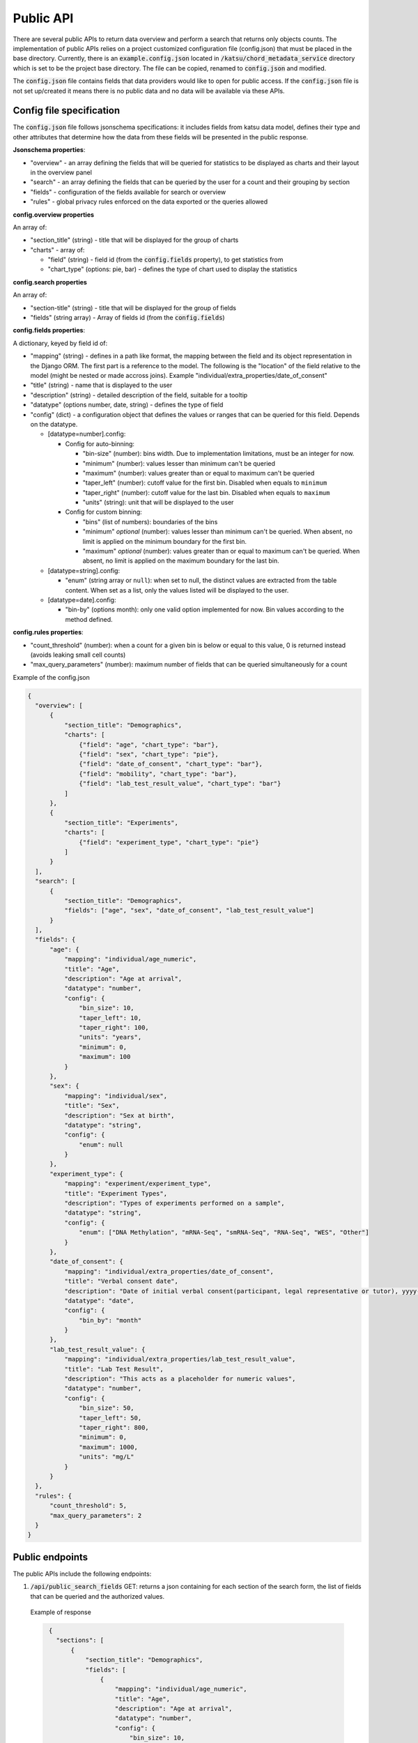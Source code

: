 Public API
==========

There are several public APIs to return data overview and perform a search that returns only objects counts.
The implementation of public APIs relies on a project customized configuration file (config.json) that must be placed in the base directory.
Currently, there is an :code:`example.config.json` located  in :code:`/katsu/chord_metadata_service` directory which is set to be the project base directory.
The file can be copied, renamed to :code:`config.json` and modified.

The :code:`config.json` file contains fields that data providers would like to open for public access.
If the :code:`config.json` file is not set up/created it means there is no public data and no data will be available via these APIs.

Config file specification
-------------------------

The :code:`config.json` file follows jsonschema specifications: it includes fields from katsu data model, defines their type and other attributes that determine how the data from these fields will be presented in the public response.

**Jsonschema properties**:

- "overview" - an array defining the fields that will be queried for statistics to be displayed as charts and their layout in the overview panel
- "search" - an array defining the fields that can be queried by the user for a count and their grouping by section
- "fields" - configuration of the fields available for search or overview
- "rules" - global privacy rules enforced on the data exported or the queries allowed

**config.overview properties**

An array of:

- "section_title" (string) - title that will be displayed for the group of charts
- "charts" - array of:

  - "field" (string) - field id (from the :code:`config.fields` property), to get statistics from
  - "chart_type" (options: pie, bar) - defines the type of chart used to display the statistics

**config.search properties**

An array of:

- "section-title" (string) - title that will be displayed for the group of fields
- "fields" (string array) - Array of fields id (from the :code:`config.fields`)

**config.fields properties**:

A dictionary, keyed by field id of:

- "mapping" (string) - defines in a path like format, the mapping between the field and its object representation in the Django ORM. The first part is a reference to the model. The following is the "location" of the field relative to the model (might be nested or made accross joins). Example "individual/extra_properties/date_of_consent"
- "title" (string) - name that is displayed to the user
- "description" (string) - detailed description of the field, suitable for a tooltip
- "datatype" (options number, date, string) - defines the type of field
- "config" (dict) - a configuration object that defines the values or ranges that can be queried for this field. Depends on the datatype.

  - [datatype=number].config:

    - Config for auto-binning:

      - "bin-size" (number): bins width. Due to implementation limitations, must be an integer for now.
      - "minimum" (number): values lesser than minimum can't be queried
      - "maximum" (number): values greater than or equal to maximum can't be queried
      - "taper_left" (number): cutoff value for the first bin. Disabled when equals to ``minimum``
      - "taper_right" (number): cutoff value for the last bin. Disabled when equals to ``maximum``
      - "units" (string): unit that will be displayed to the user

    - Config for custom binning:

      - "bins" (list of numbers): boundaries of the bins
      - "minimum" *optional* (number): values lesser than minimum can't be queried. When absent, no limit is applied on the minimum boundary for the first bin.
      - "maximum" *optional* (number): values greater than or equal to maximum can't be queried. When absent, no limit is applied on the maximum boundary for the last bin.


  - [datatype=string].config:

    - "enum" (string array or ``null``): when set to null, the distinct values are extracted from the table content. When set as a list, only the values listed will be displayed to the user.

  - [datatype=date].config:

    - "bin-by" (options month): only one valid option implemented for now. Bin values according to the method defined.

**config.rules properties**:

- "count_threshold" (number): when a count for a given bin is below or equal to this value, 0 is returned instead (avoids leaking small cell counts)
- "max_query_parameters" (number): maximum number of fields that can be queried simultaneously for a count


Example of the config.json

.. code-block::

  {
    "overview": [
        {
            "section_title": "Demographics",
            "charts": [
                {"field": "age", "chart_type": "bar"},
                {"field": "sex", "chart_type": "pie"},
                {"field": "date_of_consent", "chart_type": "bar"},
                {"field": "mobility", "chart_type": "bar"},
                {"field": "lab_test_result_value", "chart_type": "bar"}
            ]
        },
        {
            "section_title": "Experiments",
            "charts": [
                {"field": "experiment_type", "chart_type": "pie"}
            ]
        }
    ],
    "search": [
        {
            "section_title": "Demographics",
            "fields": ["age", "sex", "date_of_consent", "lab_test_result_value"]
        }
    ],
    "fields": {
        "age": {
            "mapping": "individual/age_numeric",
            "title": "Age",
            "description": "Age at arrival",
            "datatype": "number",
            "config": {
                "bin_size": 10,
                "taper_left": 10,
                "taper_right": 100,
                "units": "years",
                "minimum": 0,
                "maximum": 100
            }
        },
        "sex": {
            "mapping": "individual/sex",
            "title": "Sex",
            "description": "Sex at birth",
            "datatype": "string",
            "config": {
                "enum": null
            }
        },
        "experiment_type": {
            "mapping": "experiment/experiment_type",
            "title": "Experiment Types",
            "description": "Types of experiments performed on a sample",
            "datatype": "string",
            "config": {
                "enum": ["DNA Methylation", "mRNA-Seq", "smRNA-Seq", "RNA-Seq", "WES", "Other"]
            }
        },
        "date_of_consent": {
            "mapping": "individual/extra_properties/date_of_consent",
            "title": "Verbal consent date",
            "description": "Date of initial verbal consent(participant, legal representative or tutor), yyyy-mm-dd",
            "datatype": "date",
            "config": {
                "bin_by": "month"
            }
        },
        "lab_test_result_value": {
            "mapping": "individual/extra_properties/lab_test_result_value",
            "title": "Lab Test Result",
            "description": "This acts as a placeholder for numeric values",
            "datatype": "number",
            "config": {
                "bin_size": 50,
                "taper_left": 50,
                "taper_right": 800,
                "minimum": 0,
                "maximum": 1000,
                "units": "mg/L"
            }
        }
    },
    "rules": {
        "count_threshold": 5,
        "max_query_parameters": 2
    }
  }


Public endpoints
----------------

The public APIs include the following endpoints:


1. :code:`/api/public_search_fields` GET: returns a json containing for each section of the search form, the list of fields that can be queried and the authorized values.

  Example of response

  .. code-block::

    {
      "sections": [
          {
              "section_title": "Demographics",
              "fields": [
                  {
                      "mapping": "individual/age_numeric",
                      "title": "Age",
                      "description": "Age at arrival",
                      "datatype": "number",
                      "config": {
                          "bin_size": 10,
                          "taper_left": 10,
                          "taper_right": 100,
                          "units": "years",
                          "minimum": 0,
                          "maximum": 100
                      },
                      "id": "age",
                      "options": [
                          "< 10",
                          "10-20",
                          "20-30",
                          "30-40",
                          "40-50",
                          "50-60",
                          "60-70",
                          "70-80",
                          "80-90",
                          "90-100"
                      ]
                  },
                  {
                      "mapping": "individual/sex",
                      "title": "Sex",
                      "description": "Sex at birth",
                      "datatype": "string",
                      "config": {
                          "enum": null
                      },
                      "id": "sex",
                      "options": [
                          "FEMALE",
                          "MALE"
                      ]
                  },
                  {
                      "mapping": "individual/extra_properties/date_of_consent",
                      "title": "Verbal consent date",
                      "description": "Date of initial verbal consent(participant, legal representative or tutor), yyyy-mm-dd",
                      "datatype": "date",
                      "config": {
                          "bin_by": "month"
                      },
                      "id": "date_of_consent",
                      "options": [
                          "Nov 2020",
                          "Dec 2021",
                          "Jan 2021",
                          "Feb 2021",
                          "Mar 2021",
                          "Apr 2021",
                          "May 2021",
                          "Jun 2021",
                          "Jul 2021",
                          "Aug 2021",
                          "Sep 2021",
                          "Oct 2021",
                          "Nov 2021",
                          "Dec 2022",
                          "Jan 2022"
                      ]
                  },
                  {
                      "mapping": "individual/extra_properties/lab_test_result_value",
                      "title": "Lab Test Result",
                      "description": "This acts as a placeholder for numeric values",
                      "datatype": "number",
                      "config": {
                          "bin_size": 50,
                          "taper_left": 50,
                          "taper_right": 800,
                          "minimum": 0,
                          "maximum": 1000,
                          "units": "mg/L"
                      },
                      "id": "lab_test_result_value",
                      "options": [
                          "< 50",
                          "50-100",
                          "100-150",
                          "150-200",
                          "200-250",
                          "250-300",
                          "300-350",
                          "350-400",
                          "400-450",
                          "450-500",
                          "500-550",
                          "550-600",
                          "600-650",
                          "650-700",
                          "700-750",
                          "750-800",
                          "≥ 800"
                      ]
                  }
              ]
          }
      ]
    }

   The response when public fields are not configured and config file is not provided: :code:`{"message": "No public fields configured."}`


2. :code:`/api/public_overview` GET: returns an overview that contains counts for each field of interest.

   The response when there is no public data available and config file is not provided: :code:`{"message": "No public data available."}`


3. :code:`/api/public`  GET: returns a count of all individuals in database.

   The response when there is no public data available and config file is not provided: :code:`{"message": "No public data available."}`

   The response when there is no enough data that passes the project-custom threshold: :code:`{"message": "Insufficient data available."}`


   When count is less or equal to a project's custom threshold returns message that insufficient data available.
   Accepts search filters on the fields that are specified in the :code:`config.json` file.
   Example of searches:

   - sex: e.g. :code:`/api/public?sex=female`

   - age: search by age range e.g. :code:`/api/public?age=20-30`

   - combined fields: e.g. :code:`/api/public?smoking=Non-smoker&covidstatus=positive`

   - date: e.g. :code:`/api/public?date_of_consent=Feb 2021`

   The accepted values for the field names and their content is limited to the ones listed in :code:`/api/public_search_fields`. Note that searches on categories (datatype as string) are case insensitive
